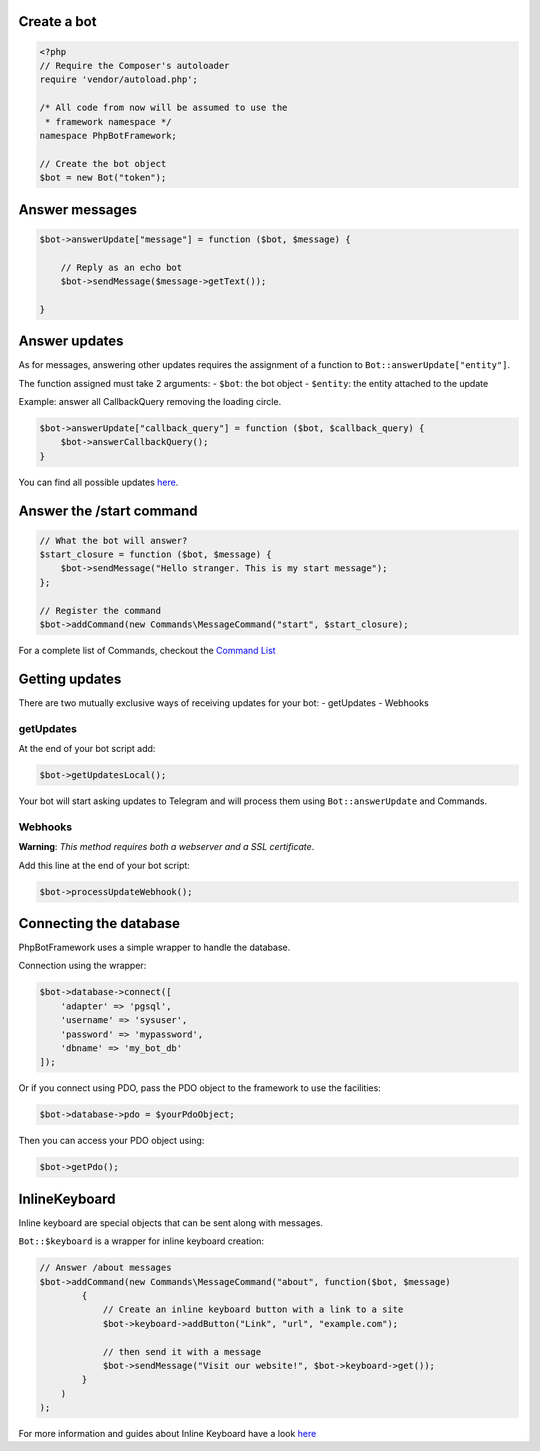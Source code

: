 Create a bot
------------

.. code:: php

    <?php
    // Require the Composer's autoloader
    require 'vendor/autoload.php';

    /* All code from now will be assumed to use the
     * framework namespace */
    namespace PhpBotFramework;

    // Create the bot object
    $bot = new Bot("token");

Answer messages
---------------

.. code:: php

    $bot->answerUpdate["message"] = function ($bot, $message) {

        // Reply as an echo bot
        $bot->sendMessage($message->getText());

    }

Answer updates
--------------

As for messages, answering other updates requires the assignment of a
function to ``Bot::answerUpdate["entity"]``.

The function assigned must take 2 arguments: - ``$bot``: the bot object
- ``$entity``: the entity attached to the update

Example: answer all CallbackQuery removing the loading circle.

.. code:: php

    $bot->answerUpdate["callback_query"] = function ($bot, $callback_query) {
        $bot->answerCallbackQuery();
    }

You can find all possible updates
`here <https://core.telegram.org/bots/api#update>`__.

Answer the /start command
-------------------------

.. code:: php

    // What the bot will answer?
    $start_closure = function ($bot, $message) {
        $bot->sendMessage("Hello stranger. This is my start message");
    };

    // Register the command
    $bot->addCommand(new Commands\MessageCommand("start", $start_closure);

For a complete list of Commands, checkout the `Command
List <03-commands.html>`__

Getting updates
---------------

There are two mutually exclusive ways of receiving updates for your bot:
- getUpdates - Webhooks

getUpdates
~~~~~~~~~~

At the end of your bot script add:

.. code:: php

    $bot->getUpdatesLocal();

Your bot will start asking updates to Telegram and will process them
using ``Bot::answerUpdate`` and Commands.

Webhooks
~~~~~~~~

**Warning**: *This method requires both a webserver and a SSL
certificate*.

Add this line at the end of your bot script:

.. code:: php

    $bot->processUpdateWebhook();

Connecting the database
-----------------------

PhpBotFramework uses a simple wrapper to handle the database.

Connection using the wrapper:

.. code:: php

    $bot->database->connect([
        'adapter' => 'pgsql',
        'username' => 'sysuser',
        'password' => 'mypassword',
        'dbname' => 'my_bot_db'
    ]);

Or if you connect using PDO, pass the PDO object to the framework to use
the facilities:

.. code:: php

    $bot->database->pdo = $yourPdoObject;

Then you can access your PDO object using:

.. code:: php

    $bot->getPdo();

InlineKeyboard
--------------

Inline keyboard are special objects that can be sent along with
messages.

``Bot::$keyboard`` is a wrapper for inline keyboard creation:

.. code:: php

    // Answer /about messages
    $bot->addCommand(new Commands\MessageCommand("about", function($bot, $message)
            {
                // Create an inline keyboard button with a link to a site
                $bot->keyboard->addButton("Link", "url", "example.com");

                // then send it with a message
                $bot->sendMessage("Visit our website!", $bot->keyboard->get());
            }
        )
    );

For more information and guides about Inline Keyboard have a look
`here <04-entities.html#inlinekeyboard>`__
